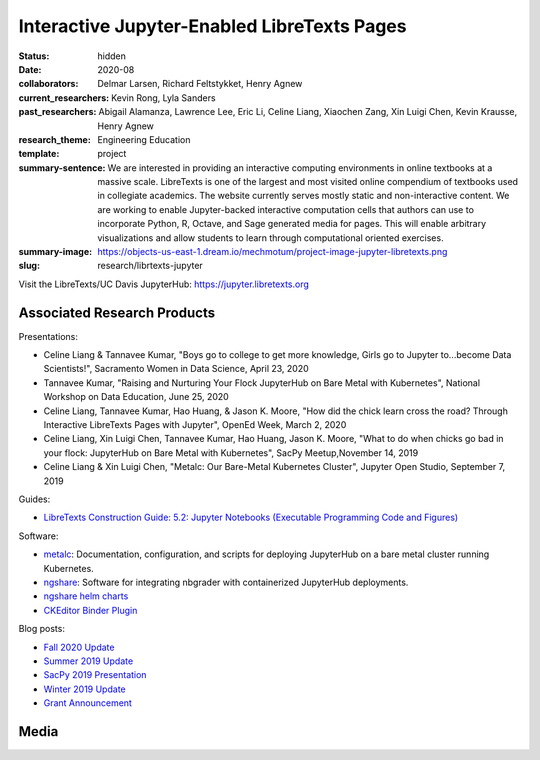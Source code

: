 ============================================
Interactive Jupyter-Enabled LibreTexts Pages
============================================

:status: hidden
:date: 2020-08
:collaborators: Delmar Larsen, Richard Feltstykket, Henry Agnew
:current_researchers: Kevin Rong, Lyla Sanders
:past_researchers: Abigail Alamanza, Lawrence Lee, Eric Li, Celine Liang,
                   Xiaochen Zang, Xin Luigi Chen, Kevin Krausse, Henry Agnew
:research_theme: Engineering Education
:template: project
:summary-sentence: We are interested in providing an interactive computing
                   environments in online textbooks at a massive scale.
                   LibreTexts is one of the largest and most visited online
                   compendium of textbooks used in collegiate academics. The
                   website currently serves mostly static and non-interactive
                   content. We are working to enable Jupyter-backed interactive
                   computation cells that authors can use to incorporate
                   Python, R, Octave, and Sage generated media for pages. This
                   will enable arbitrary visualizations and allow students to
                   learn through computational oriented exercises.
:summary-image: https://objects-us-east-1.dream.io/mechmotum/project-image-jupyter-libretexts.png
:slug: research/librtexts-jupyter

Visit the LibreTexts/UC Davis JupyterHub: https://jupyter.libretexts.org

Associated Research Products
============================

Presentations:

- Celine Liang & Tannavee Kumar, "Boys go to college to get more knowledge,
  Girls go to Jupyter to...become Data Scientists!", Sacramento Women in Data
  Science, April 23, 2020
- Tannavee Kumar, "Raising and Nurturing Your Flock JupyterHub on Bare Metal
  with Kubernetes", National Workshop on Data Education, June 25, 2020
- Celine Liang, Tannavee Kumar, Hao Huang, & Jason K. Moore, "How did the chick
  learn cross the road? Through Interactive LibreTexts Pages with Jupyter",
  OpenEd Week, March 2, 2020
- Celine Liang, Xin Luigi Chen, Tannavee Kumar, Hao Huang, Jason
  K. Moore, "What to do when chicks go bad in your flock: JupyterHub on Bare
  Metal with Kubernetes", SacPy Meetup,November 14, 2019
- Celine Liang & Xin Luigi Chen, "Metalc: Our Bare-Metal Kubernetes Cluster",
  Jupyter Open Studio, September 7, 2019

Guides:

- `LibreTexts Construction Guide: 5.2: Jupyter Notebooks (Executable Programming Code and Figures) <https://chem.libretexts.org/Courses/Remixer_University/LibreTexts_Construction_Guide/05%3A_Interactive_Elements/5.02%3A_Jupyter_Notebooks_(Executable_Programming_Code_and_Figures)>`_

Software:

- `metalc <https://github.com/LibreTexts/metalc>`_: Documentation,
  configuration, and scripts for deploying JupyterHub on a bare metal cluster
  running Kubernetes.
- `ngshare <https://github.com/LibreTexts/ngshare>`_: Software for integrating
  nbgrader with containerized JupyterHub deployments.
- `ngshare helm charts <https://github.com/LibreTexts/ngshare-helm-repo>`_
- `CKEditor Binder Plugin <https://github.com/LibreTexts/ckeditor-binder-plugin>`_

Blog posts:

- `Fall 2020 Update <{filename}/jupyter-fall-2020.rst>`_
- `Summer 2019 Update <{filename}/jupyter-summer-2019.rst>`_
- `SacPy 2019 Presentation <{filename}/sacpy-slideck-2019.rst>`_
- `Winter 2019 Update <{filename}/jupyter-winter-2019.rst>`_
- `Grant Announcement <{filename}/libretexts-grant.rst>`_

Media
=====

.. raw:: html

   <iframe
   src="https://docs.google.com/presentation/d/e/2PACX-1vQ3Iog6fuxYjoPMgdVSfo2fHs7e86STzD7azbmhnlkM5a2QD8pPTtpI2j3EZDSckb49Pfn0-pQx36Tu/embed?start=false&loop=false&delayms=3000"
   frameborder="0" width="960" height="569" allowfullscreen="true"
   mozallowfullscreen="true" webkitallowfullscreen="true"></iframe>
   <br>
   Jupyter Open Studio Lightning Talk
   <br>

.. raw:: html

   <iframe
   src="https://docs.google.com/presentation/d/e/2PACX-1vQpprGVUh86uBUcpdQO-BD9-HQc0zit0vhf2O3z8Izs4aeYKcb8FxSX8gc43CeVM0-x_5JhIj03vRM0/embed?start=false&loop=false&delayms=3000"
   frameborder="0" width="960" height="569" allowfullscreen="true"
   mozallowfullscreen="true" webkitallowfullscreen="true"></iframe>
   <br>
   SacPy 2019 Talk
   <br>

.. raw:: html

   <iframe
   src="https://docs.google.com/presentation/d/e/2PACX-1vQ-Q9xsD0fTAjkWZX8oKHApmK-c3z87LX6994wwO1aDOCiL9-2sWR8D-QrlJuq023MW6g1IaMrvlV5s/embed?start=false&loop=false&delayms=3000"
   frameborder="0" width="960" height="569" allowfullscreen="true"
   mozallowfullscreen="true" webkitallowfullscreen="true"></iframe>
   <br>
   OpenEd Week Slides
   <br>

.. raw:: html

   <iframe width="560" height="315"
   src="https://www.youtube.com/embed/l-OVteC4PpA" frameborder="0"
   allow="accelerometer; autoplay; encrypted-media; gyroscope;
   picture-in-picture" allowfullscreen></iframe>
   <br>
   OpenEd Week Webinar
   <br>

.. raw:: html

   <iframe width="560" height="315"
   src="https://www.youtube.com/embed/dIwZ-QQ8xSs" frameborder="0"
   allow="accelerometer; autoplay; encrypted-media; gyroscope;
   picture-in-picture" allowfullscreen></iframe>
   <br>
   Video tutorial on using the CKeditor Binder plugin.
   <br>

.. raw:: html

   <iframe width="560" height="315"
   src="https://www.youtube.com/embed/gA9s0NQRVzY" frameborder="0"
   allow="accelerometer; autoplay; encrypted-media; gyroscope;
   picture-in-picture" allowfullscreen></iframe>
   <br>
   This presentation outlines the state of affairs of three case studies of
   faculty-textbook authors integrating Jupyter executable code into their
   LibreTexts textbooks.
   <br>
